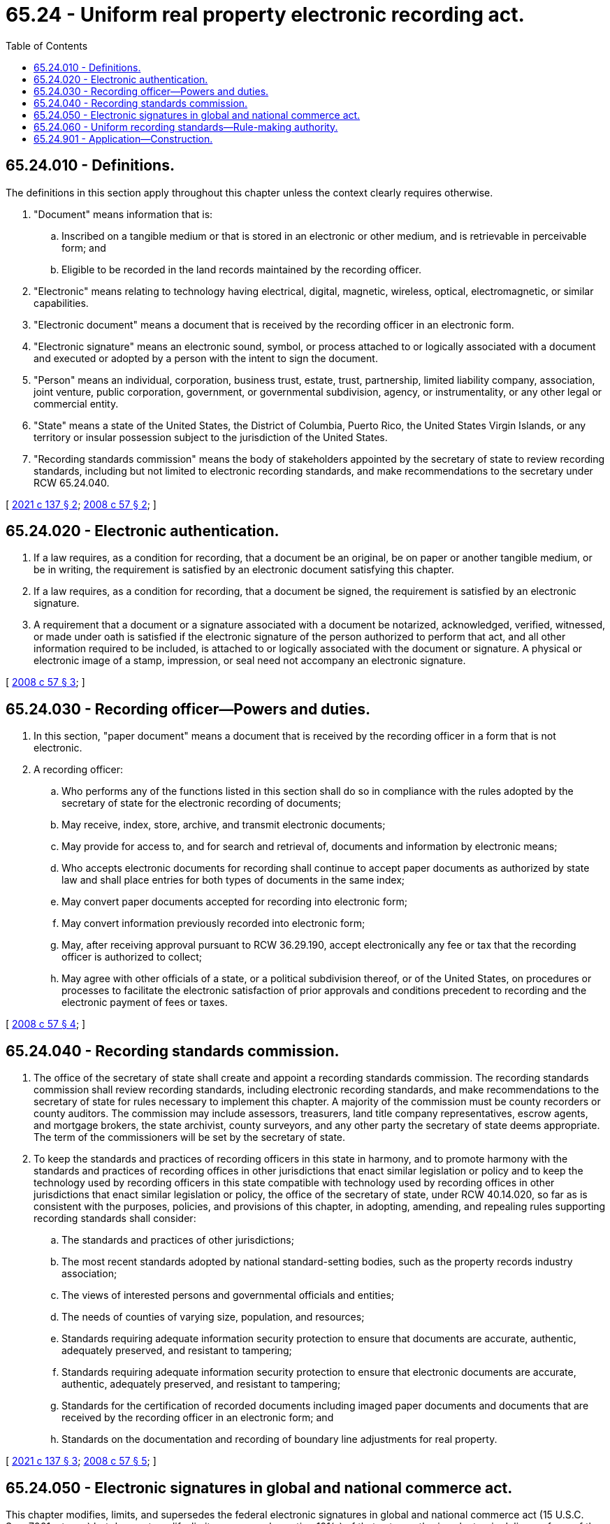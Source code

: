 = 65.24 - Uniform real property electronic recording act.
:toc:

== 65.24.010 - Definitions.
The definitions in this section apply throughout this chapter unless the context clearly requires otherwise.

. "Document" means information that is:

.. Inscribed on a tangible medium or that is stored in an electronic or other medium, and is retrievable in perceivable form; and

.. Eligible to be recorded in the land records maintained by the recording officer.

. "Electronic" means relating to technology having electrical, digital, magnetic, wireless, optical, electromagnetic, or similar capabilities.

. "Electronic document" means a document that is received by the recording officer in an electronic form.

. "Electronic signature" means an electronic sound, symbol, or process attached to or logically associated with a document and executed or adopted by a person with the intent to sign the document.

. "Person" means an individual, corporation, business trust, estate, trust, partnership, limited liability company, association, joint venture, public corporation, government, or governmental subdivision, agency, or instrumentality, or any other legal or commercial entity.

. "State" means a state of the United States, the District of Columbia, Puerto Rico, the United States Virgin Islands, or any territory or insular possession subject to the jurisdiction of the United States.

. "Recording standards commission" means the body of stakeholders appointed by the secretary of state to review recording standards, including but not limited to electronic recording standards, and make recommendations to the secretary under RCW 65.24.040.

[ http://lawfilesext.leg.wa.gov/biennium/2021-22/Pdf/Bills/Session%20Laws/Senate/5019.SL.pdf?cite=2021%20c%20137%20§%202[2021 c 137 § 2]; http://lawfilesext.leg.wa.gov/biennium/2007-08/Pdf/Bills/Session%20Laws/House/2459.SL.pdf?cite=2008%20c%2057%20§%202[2008 c 57 § 2]; ]

== 65.24.020 - Electronic authentication.
. If a law requires, as a condition for recording, that a document be an original, be on paper or another tangible medium, or be in writing, the requirement is satisfied by an electronic document satisfying this chapter.

. If a law requires, as a condition for recording, that a document be signed, the requirement is satisfied by an electronic signature.

. A requirement that a document or a signature associated with a document be notarized, acknowledged, verified, witnessed, or made under oath is satisfied if the electronic signature of the person authorized to perform that act, and all other information required to be included, is attached to or logically associated with the document or signature. A physical or electronic image of a stamp, impression, or seal need not accompany an electronic signature.

[ http://lawfilesext.leg.wa.gov/biennium/2007-08/Pdf/Bills/Session%20Laws/House/2459.SL.pdf?cite=2008%20c%2057%20§%203[2008 c 57 § 3]; ]

== 65.24.030 - Recording officer—Powers and duties.
. In this section, "paper document" means a document that is received by the recording officer in a form that is not electronic.

. A recording officer:

.. Who performs any of the functions listed in this section shall do so in compliance with the rules adopted by the secretary of state for the electronic recording of documents;

.. May receive, index, store, archive, and transmit electronic documents;

.. May provide for access to, and for search and retrieval of, documents and information by electronic means;

.. Who accepts electronic documents for recording shall continue to accept paper documents as authorized by state law and shall place entries for both types of documents in the same index;

.. May convert paper documents accepted for recording into electronic form;

.. May convert information previously recorded into electronic form;

.. May, after receiving approval pursuant to RCW 36.29.190, accept electronically any fee or tax that the recording officer is authorized to collect;

.. May agree with other officials of a state, or a political subdivision thereof, or of the United States, on procedures or processes to facilitate the electronic satisfaction of prior approvals and conditions precedent to recording and the electronic payment of fees or taxes.

[ http://lawfilesext.leg.wa.gov/biennium/2007-08/Pdf/Bills/Session%20Laws/House/2459.SL.pdf?cite=2008%20c%2057%20§%204[2008 c 57 § 4]; ]

== 65.24.040 - Recording standards commission.
. The office of the secretary of state shall create and appoint a recording standards commission. The recording standards commission shall review recording standards, including electronic recording standards, and make recommendations to the secretary of state for rules necessary to implement this chapter. A majority of the commission must be county recorders or county auditors. The commission may include assessors, treasurers, land title company representatives, escrow agents, and mortgage brokers, the state archivist, county surveyors, and any other party the secretary of state deems appropriate. The term of the commissioners will be set by the secretary of state.

. To keep the standards and practices of recording officers in this state in harmony, and to promote harmony with the standards and practices of recording offices in other jurisdictions that enact similar legislation or policy and to keep the technology used by recording officers in this state compatible with technology used by recording offices in other jurisdictions that enact similar legislation or policy, the office of the secretary of state, under RCW 40.14.020, so far as is consistent with the purposes, policies, and provisions of this chapter, in adopting, amending, and repealing rules supporting recording standards shall consider:

.. The standards and practices of other jurisdictions;

.. The most recent standards adopted by national standard-setting bodies, such as the property records industry association;

.. The views of interested persons and governmental officials and entities;

.. The needs of counties of varying size, population, and resources;

.. Standards requiring adequate information security protection to ensure that documents are accurate, authentic, adequately preserved, and resistant to tampering;

.. Standards requiring adequate information security protection to ensure that electronic documents are accurate, authentic, adequately preserved, and resistant to tampering;

.. Standards for the certification of recorded documents including imaged paper documents and documents that are received by the recording officer in an electronic form; and

.. Standards on the documentation and recording of boundary line adjustments for real property.

[ http://lawfilesext.leg.wa.gov/biennium/2021-22/Pdf/Bills/Session%20Laws/Senate/5019.SL.pdf?cite=2021%20c%20137%20§%203[2021 c 137 § 3]; http://lawfilesext.leg.wa.gov/biennium/2007-08/Pdf/Bills/Session%20Laws/House/2459.SL.pdf?cite=2008%20c%2057%20§%205[2008 c 57 § 5]; ]

== 65.24.050 - Electronic signatures in global and national commerce act.
This chapter modifies, limits, and supersedes the federal electronic signatures in global and national commerce act (15 U.S.C. Sec. 7001, et seq.) but does not modify, limit, or supersede section 101(c) of that act or authorize electronic delivery of any of the notices described in section 103(b) of that act.

[ http://lawfilesext.leg.wa.gov/biennium/2007-08/Pdf/Bills/Session%20Laws/House/2459.SL.pdf?cite=2008%20c%2057%20§%207[2008 c 57 § 7]; ]

== 65.24.060 - Uniform recording standards—Rule-making authority.
. The secretary of state, as chief archivist, shall make reasonable rules in accordance with federal and state laws, to provide for the uniform recording of documents in cooperation with the commission established in this chapter.

. In addition to the rule-making authority granted otherwise by this section, the secretary of state may make rules governing the following:

.. Recording duties of county recorders and county auditors;

.. Recording standards for the creation of certified copies for use as evidence;

.. Recording standards for documents related to eminent domain;

.. Recording standards for documents related to community property;

.. Recording standards for documents related to unfit dwellings, buildings, and structures;

.. Recording standards for court summons served and court judgments;

.. Recording standards for documents related to military discharge;

.. Recording standards for documents related to boundaries and plats not otherwise under the rule-making authority of another state agency;

.. Recording standards for documents related to liens;

.. Recording standards for documents related to mortgages, deeds of trust, and real estate contracts;

.. Recording standards for documents related to the uniform commercial code;

.. Recording standards for documents related to real property and conveyances;

.. Standards to be used in recording, registration, and legal publication under this chapter;

.. Recording standards for documents related to cemetery property;

.. Standards for fee waivers including but not limited to documents for veterans, and support of dependent children;

.. Recording standards for documents related to mines, minerals, and petroleum;

.. Recording standards for documents related to public lands, including tidelands, and shorelines;

.. Recording standards for documents related to excise tax on real estate;

.. Recording standards for documents related to property tax;

.. Recording standards for documents prepared in foreign countries; and

.. Recording standards for documents not identified in (a) through (t) of this subsection.

[ http://lawfilesext.leg.wa.gov/biennium/2021-22/Pdf/Bills/Session%20Laws/Senate/5019.SL.pdf?cite=2021%20c%20137%20§%204[2021 c 137 § 4]; ]

== 65.24.901 - Application—Construction.
In applying and construing this chapter, consideration must be given to the need to promote uniformity of the law with respect to its subject matter among states that enact a uniform real property electronic recording act.

[ http://lawfilesext.leg.wa.gov/biennium/2007-08/Pdf/Bills/Session%20Laws/House/2459.SL.pdf?cite=2008%20c%2057%20§%206[2008 c 57 § 6]; ]


